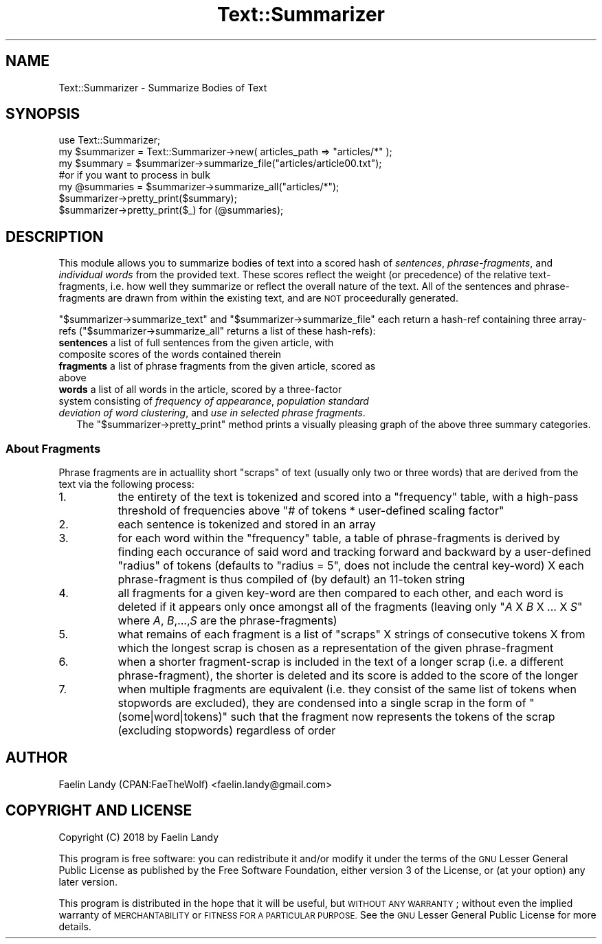 .\" Automatically generated by Pod::Man 4.07 (Pod::Simple 3.32)
.\"
.\" Standard preamble:
.\" ========================================================================
.de Sp \" Vertical space (when we can't use .PP)
.if t .sp .5v
.if n .sp
..
.de Vb \" Begin verbatim text
.ft CW
.nf
.ne \\$1
..
.de Ve \" End verbatim text
.ft R
.fi
..
.\" Set up some character translations and predefined strings.  \*(-- will
.\" give an unbreakable dash, \*(PI will give pi, \*(L" will give a left
.\" double quote, and \*(R" will give a right double quote.  \*(C+ will
.\" give a nicer C++.  Capital omega is used to do unbreakable dashes and
.\" therefore won't be available.  \*(C` and \*(C' expand to `' in nroff,
.\" nothing in troff, for use with C<>.
.tr \(*W-
.ds C+ C\v'-.1v'\h'-1p'\s-2+\h'-1p'+\s0\v'.1v'\h'-1p'
.ie n \{\
.    ds -- \(*W-
.    ds PI pi
.    if (\n(.H=4u)&(1m=24u) .ds -- \(*W\h'-12u'\(*W\h'-12u'-\" diablo 10 pitch
.    if (\n(.H=4u)&(1m=20u) .ds -- \(*W\h'-12u'\(*W\h'-8u'-\"  diablo 12 pitch
.    ds L" ""
.    ds R" ""
.    ds C` ""
.    ds C' ""
'br\}
.el\{\
.    ds -- \|\(em\|
.    ds PI \(*p
.    ds L" ``
.    ds R" ''
.    ds C`
.    ds C'
'br\}
.\"
.\" Escape single quotes in literal strings from groff's Unicode transform.
.ie \n(.g .ds Aq \(aq
.el       .ds Aq '
.\"
.\" If the F register is >0, we'll generate index entries on stderr for
.\" titles (.TH), headers (.SH), subsections (.SS), items (.Ip), and index
.\" entries marked with X<> in POD.  Of course, you'll have to process the
.\" output yourself in some meaningful fashion.
.\"
.\" Avoid warning from groff about undefined register 'F'.
.de IX
..
.if !\nF .nr F 0
.if \nF>0 \{\
.    de IX
.    tm Index:\\$1\t\\n%\t"\\$2"
..
.    if !\nF==2 \{\
.        nr % 0
.        nr F 2
.    \}
.\}
.\"
.\" Accent mark definitions (@(#)ms.acc 1.5 88/02/08 SMI; from UCB 4.2).
.\" Fear.  Run.  Save yourself.  No user-serviceable parts.
.    \" fudge factors for nroff and troff
.if n \{\
.    ds #H 0
.    ds #V .8m
.    ds #F .3m
.    ds #[ \f1
.    ds #] \fP
.\}
.if t \{\
.    ds #H ((1u-(\\\\n(.fu%2u))*.13m)
.    ds #V .6m
.    ds #F 0
.    ds #[ \&
.    ds #] \&
.\}
.    \" simple accents for nroff and troff
.if n \{\
.    ds ' \&
.    ds ` \&
.    ds ^ \&
.    ds , \&
.    ds ~ ~
.    ds /
.\}
.if t \{\
.    ds ' \\k:\h'-(\\n(.wu*8/10-\*(#H)'\'\h"|\\n:u"
.    ds ` \\k:\h'-(\\n(.wu*8/10-\*(#H)'\`\h'|\\n:u'
.    ds ^ \\k:\h'-(\\n(.wu*10/11-\*(#H)'^\h'|\\n:u'
.    ds , \\k:\h'-(\\n(.wu*8/10)',\h'|\\n:u'
.    ds ~ \\k:\h'-(\\n(.wu-\*(#H-.1m)'~\h'|\\n:u'
.    ds / \\k:\h'-(\\n(.wu*8/10-\*(#H)'\z\(sl\h'|\\n:u'
.\}
.    \" troff and (daisy-wheel) nroff accents
.ds : \\k:\h'-(\\n(.wu*8/10-\*(#H+.1m+\*(#F)'\v'-\*(#V'\z.\h'.2m+\*(#F'.\h'|\\n:u'\v'\*(#V'
.ds 8 \h'\*(#H'\(*b\h'-\*(#H'
.ds o \\k:\h'-(\\n(.wu+\w'\(de'u-\*(#H)/2u'\v'-.3n'\*(#[\z\(de\v'.3n'\h'|\\n:u'\*(#]
.ds d- \h'\*(#H'\(pd\h'-\w'~'u'\v'-.25m'\f2\(hy\fP\v'.25m'\h'-\*(#H'
.ds D- D\\k:\h'-\w'D'u'\v'-.11m'\z\(hy\v'.11m'\h'|\\n:u'
.ds th \*(#[\v'.3m'\s+1I\s-1\v'-.3m'\h'-(\w'I'u*2/3)'\s-1o\s+1\*(#]
.ds Th \*(#[\s+2I\s-2\h'-\w'I'u*3/5'\v'-.3m'o\v'.3m'\*(#]
.ds ae a\h'-(\w'a'u*4/10)'e
.ds Ae A\h'-(\w'A'u*4/10)'E
.    \" corrections for vroff
.if v .ds ~ \\k:\h'-(\\n(.wu*9/10-\*(#H)'\s-2\u~\d\s+2\h'|\\n:u'
.if v .ds ^ \\k:\h'-(\\n(.wu*10/11-\*(#H)'\v'-.4m'^\v'.4m'\h'|\\n:u'
.    \" for low resolution devices (crt and lpr)
.if \n(.H>23 .if \n(.V>19 \
\{\
.    ds : e
.    ds 8 ss
.    ds o a
.    ds d- d\h'-1'\(ga
.    ds D- D\h'-1'\(hy
.    ds th \o'bp'
.    ds Th \o'LP'
.    ds ae ae
.    ds Ae AE
.\}
.rm #[ #] #H #V #F C
.\" ========================================================================
.\"
.IX Title "Text::Summarizer 3"
.TH Text::Summarizer 3 "2018-01-21" "perl v5.24.0" "User Contributed Perl Documentation"
.\" For nroff, turn off justification.  Always turn off hyphenation; it makes
.\" way too many mistakes in technical documents.
.if n .ad l
.nh
.SH "NAME"
Text::Summarizer \- Summarize Bodies of Text
.SH "SYNOPSIS"
.IX Header "SYNOPSIS"
.Vb 1
\&        use Text::Summarizer;
\&        
\&        my $summarizer = Text::Summarizer\->new( articles_path => "articles/*" );
\&        
\&        my $summary   = $summarizer\->summarize_file("articles/article00.txt");
\&                #or if you want to process in bulk
\&        my @summaries = $summarizer\->summarize_all("articles/*");
\&        
\&        $summarizer\->pretty_print($summary);
\&        $summarizer\->pretty_print($_) for (@summaries);
.Ve
.SH "DESCRIPTION"
.IX Header "DESCRIPTION"
This module allows you to summarize bodies of text into a scored hash of \fIsentences\fR, \fIphrase-fragments\fR, and \fIindividual words\fR from the provided text.
These scores reflect the weight (or precedence) of the relative text-fragments, i.e. how well they summarize or reflect the overall nature of the text.
All of the sentences and phrase-fragments are drawn from within the existing text, and are \s-1NOT\s0 proceedurally generated.
.PP
\&\f(CW\*(C`$summarizer\->summarize_text\*(C'\fR and \f(CW\*(C`$summarizer\->summarize_file\*(C'\fR each return a hash-ref containing three array-refs (\f(CW\*(C`$summarizer\->summarize_all\*(C'\fR returns a list of these hash-refs):
.IP "\fBsentences\fR a list of full sentences from the given article, with composite scores of the words contained therein" 2
.IX Item "sentences a list of full sentences from the given article, with composite scores of the words contained therein"
.PD 0
.IP "\fBfragments\fR a list of phrase fragments from the given article, scored as above" 2
.IX Item "fragments a list of phrase fragments from the given article, scored as above"
.IP "\fB    words\fR a list of all words in the article, scored by a three-factor system consisting of \fIfrequency of appearance\fR, \fIpopulation standard deviation of word clustering\fR, and \fIuse in selected phrase fragments\fR." 2
.IX Item " words a list of all words in the article, scored by a three-factor system consisting of frequency of appearance, population standard deviation of word clustering, and use in selected phrase fragments."
.PD
The \f(CW\*(C`$summarizer\->pretty_print\*(C'\fR method prints a visually pleasing graph of the above three summary categories.
.SS "About Fragments"
.IX Subsection "About Fragments"
Phrase fragments are in actuallity short \*(L"scraps\*(R" of text (usually only two or three words) that are derived from the text via the following process:
.IP "1." 8
the entirety of the text is tokenized and scored into a \f(CW\*(C`frequency\*(C'\fR table, with a high-pass threshold of frequencies above \f(CW\*(C`# of tokens * user\-defined scaling factor\*(C'\fR
.IP "2." 8
each sentence is tokenized and stored in an array
.IP "3." 8
for each word within the \f(CW\*(C`frequency\*(C'\fR table, a table of phrase-fragments is derived by finding each occurance of said word and tracking forward and backward by a user-defined \*(L"radius\*(R" of tokens (defaults to \f(CW\*(C`radius = 5\*(C'\fR, does not include the central key-word) X each phrase-fragment is thus compiled of (by default) an 11\-token string
.IP "4." 8
all fragments for a given key-word are then compared to each other, and each word is deleted if it appears only once amongst all of the fragments
(leaving only \f(CW\*(C`\f(CIA\f(CW X \f(CIB\f(CW X ... X \f(CIS\f(CW\*(C'\fR where \fIA\fR, \fIB\fR,...,\fIS\fR are the phrase-fragments)
.IP "5." 8
what remains of each fragment is a list of \*(L"scraps\*(R" X strings of consecutive tokens X from which the longest scrap is chosen as a representation of the given phrase-fragment
.IP "6." 8
when a shorter fragment-scrap is included in the text of a longer scrap (i.e. a different phrase-fragment), the shorter is deleted and its score is added to the score of the longer
.IP "7." 8
when multiple fragments are equivalent (i.e. they consist of the same list of tokens when stopwords are excluded), they are condensed into a single scrap in the form of \f(CW"(some|word|tokens)"\fR such that the fragment now represents the tokens of the scrap (excluding stopwords) regardless of order
.SH "AUTHOR"
.IX Header "AUTHOR"
Faelin Landy (CPAN:FaeTheWolf) <faelin.landy@gmail.com>
.SH "COPYRIGHT AND LICENSE"
.IX Header "COPYRIGHT AND LICENSE"
Copyright (C) 2018 by Faelin Landy
.PP
This program is free software: you can redistribute it and/or modify it under the terms of the \s-1GNU\s0 Lesser General Public License as published by the Free Software Foundation, either version 3 of the License, or (at your option) any later version.
.PP
This program is distributed in the hope that it will be useful, but \s-1WITHOUT ANY WARRANTY\s0; without even the implied warranty of \s-1MERCHANTABILITY\s0 or \s-1FITNESS FOR A PARTICULAR PURPOSE.\s0 See the \s-1GNU\s0 Lesser General Public License for more details.
